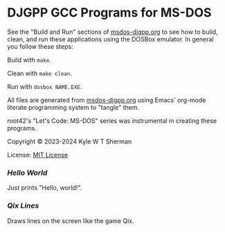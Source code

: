 * DJGPP GCC Programs for MS-DOS

  See the "Build and Run" sections of [[file:msdos-djgpp.org][msdos-djgpp.org]] to see how to build, clean,
  and run these applications using the DOSBox emulator. In general you follow
  these steps:

  Build with =make=.

  Clean with =make clean=.

  Run with =dosbox NAME.EXE=.

  All files are generated from [[file:msdos-djgpp.org][msdos-djgpp.org]] using Emacs' org-mode literate
  programming system to "tangle" them.

  root42's "Let's Code: MS-DOS" series was instrumental in creating these
  programs.

  Copyright © 2023-2024 Kyle W T Sherman

  License: [[file:LICENSE][MIT License]]

*** [[hello][Hello World]]

    Just prints "Hello, world!".

*** [[qixlines][Qix Lines]]

    Draws lines on the screen like the game Qix.

    #+NAME: Qix Lines Video
    [[file:qixlines/qixlines.mkv][file:qix-lines/qixlines.gif]]
